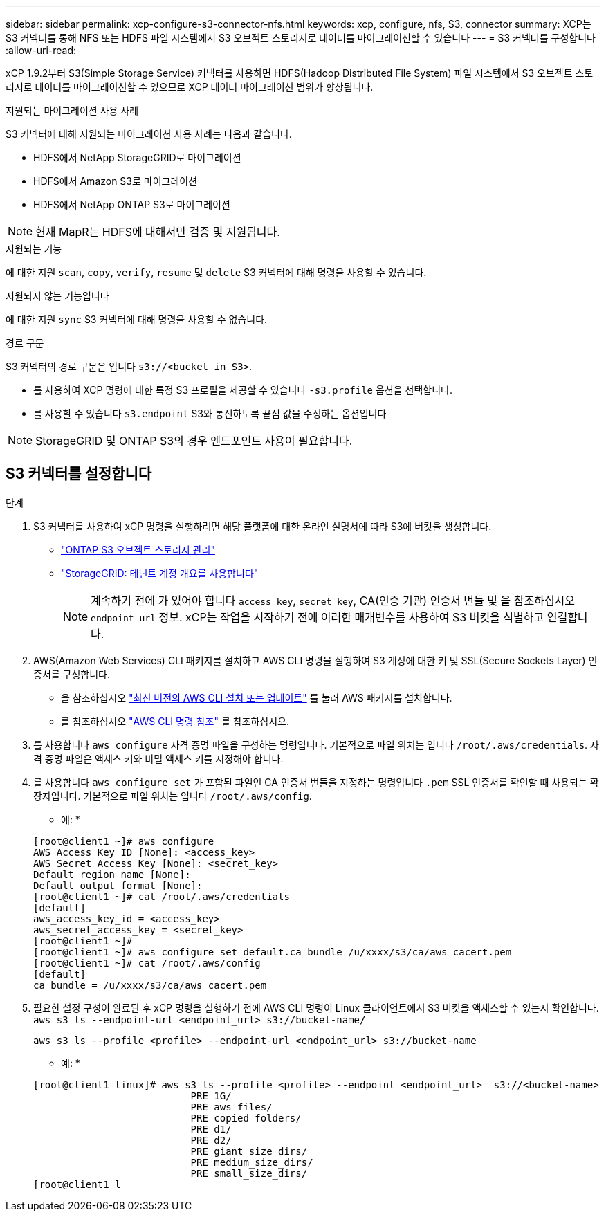 ---
sidebar: sidebar 
permalink: xcp-configure-s3-connector-nfs.html 
keywords: xcp, configure, nfs, S3, connector 
summary: XCP는 S3 커넥터를 통해 NFS 또는 HDFS 파일 시스템에서 S3 오브젝트 스토리지로 데이터를 마이그레이션할 수 있습니다 
---
= S3 커넥터를 구성합니다
:allow-uri-read: 


[role="lead"]
xCP 1.9.2부터 S3(Simple Storage Service) 커넥터를 사용하면 HDFS(Hadoop Distributed File System) 파일 시스템에서 S3 오브젝트 스토리지로 데이터를 마이그레이션할 수 있으므로 XCP 데이터 마이그레이션 범위가 향상됩니다.

.지원되는 마이그레이션 사용 사례
S3 커넥터에 대해 지원되는 마이그레이션 사용 사례는 다음과 같습니다.

* HDFS에서 NetApp StorageGRID로 마이그레이션
* HDFS에서 Amazon S3로 마이그레이션
* HDFS에서 NetApp ONTAP S3로 마이그레이션



NOTE: 현재 MapR는 HDFS에 대해서만 검증 및 지원됩니다.

.지원되는 기능
에 대한 지원 `scan`, `copy`, `verify`, `resume` 및 `delete` S3 커넥터에 대해 명령을 사용할 수 있습니다.

.지원되지 않는 기능입니다
에 대한 지원 `sync` S3 커넥터에 대해 명령을 사용할 수 없습니다.

.경로 구문
S3 커넥터의 경로 구문은 입니다 `s3://<bucket in S3>`.

* 를 사용하여 XCP 명령에 대한 특정 S3 프로필을 제공할 수 있습니다 `-s3.profile` 옵션을 선택합니다.
* 를 사용할 수 있습니다 `s3.endpoint` S3와 통신하도록 끝점 값을 수정하는 옵션입니다



NOTE: StorageGRID 및 ONTAP S3의 경우 엔드포인트 사용이 필요합니다.



== S3 커넥터를 설정합니다

.단계
. S3 커넥터를 사용하여 xCP 명령을 실행하려면 해당 플랫폼에 대한 온라인 설명서에 따라 S3에 버킷을 생성합니다.
+
** link:https://docs.netapp.com/us-en/ontap/object-storage-management/index.html["ONTAP S3 오브젝트 스토리지 관리"^]
** link:https://docs.netapp.com/us-en/storagegrid-116/tenant/index.html["StorageGRID: 테넌트 계정 개요를 사용합니다"^]
+

NOTE: 계속하기 전에 가 있어야 합니다 `access key`, `secret key`, CA(인증 기관) 인증서 번들 및 을 참조하십시오 `endpoint url` 정보. xCP는 작업을 시작하기 전에 이러한 매개변수를 사용하여 S3 버킷을 식별하고 연결합니다.



. AWS(Amazon Web Services) CLI 패키지를 설치하고 AWS CLI 명령을 실행하여 S3 계정에 대한 키 및 SSL(Secure Sockets Layer) 인증서를 구성합니다.
+
** 을 참조하십시오 link:https://docs.aws.amazon.com/cli/latest/userguide/getting-started-install.html["최신 버전의 AWS CLI 설치 또는 업데이트"^] 를 눌러 AWS 패키지를 설치합니다.
** 를 참조하십시오 link:https://docs.aws.amazon.com/cli/latest/reference/configure/set.html["AWS CLI 명령 참조"^] 를 참조하십시오.


. 를 사용합니다 `aws configure` 자격 증명 파일을 구성하는 명령입니다. 기본적으로 파일 위치는 입니다 `/root/.aws/credentials`. 자격 증명 파일은 액세스 키와 비밀 액세스 키를 지정해야 합니다.
. 를 사용합니다 `aws configure set` 가 포함된 파일인 CA 인증서 번들을 지정하는 명령입니다 `.pem` SSL 인증서를 확인할 때 사용되는 확장자입니다. 기본적으로 파일 위치는 입니다 `/root/.aws/config`.
+
* 예: *

+
[listing]
----
[root@client1 ~]# aws configure
AWS Access Key ID [None]: <access_key>
AWS Secret Access Key [None]: <secret_key>
Default region name [None]:
Default output format [None]:
[root@client1 ~]# cat /root/.aws/credentials
[default]
aws_access_key_id = <access_key>
aws_secret_access_key = <secret_key>
[root@client1 ~]#
[root@client1 ~]# aws configure set default.ca_bundle /u/xxxx/s3/ca/aws_cacert.pem
[root@client1 ~]# cat /root/.aws/config
[default]
ca_bundle = /u/xxxx/s3/ca/aws_cacert.pem
----
. 필요한 설정 구성이 완료된 후 xCP 명령을 실행하기 전에 AWS CLI 명령이 Linux 클라이언트에서 S3 버킷을 액세스할 수 있는지 확인합니다.
`aws s3 ls --endpoint-url <endpoint_url> s3://bucket-name/`
+
`aws s3 ls --profile <profile> --endpoint-url <endpoint_url> s3://bucket-name`

+
* 예: *

+
[listing]
----
[root@client1 linux]# aws s3 ls --profile <profile> --endpoint <endpoint_url>  s3://<bucket-name>
                           PRE 1G/
                           PRE aws_files/
                           PRE copied_folders/
                           PRE d1/
                           PRE d2/
                           PRE giant_size_dirs/
                           PRE medium_size_dirs/
                           PRE small_size_dirs/
[root@client1 l
----

